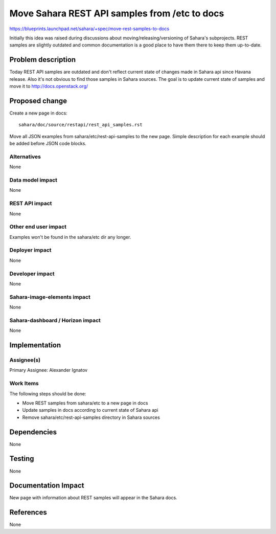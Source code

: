..
 This work is licensed under a Creative Commons Attribution 3.0 Unported
 License.

 http://creativecommons.org/licenses/by/3.0/legalcode

==============================================
Move Sahara REST API samples from /etc to docs
==============================================


https://blueprints.launchpad.net/sahara/+spec/move-rest-samples-to-docs

Initially this idea was raised during discussions about
moving/releasing/versioning of Sahara's subprojects.
REST samples are slightly outdated and common documentation
is a good place to have them there to keep them up-to-date.


Problem description
===================

Today REST API samples are outdated and don't reflect current state of
changes made in Sahara api since Havana release. Also it's not obvious to
find those samples in Sahara sources. The goal is to update current state
of samples and move it to http://docs.openstack.org/


Proposed change
===============

Create a new page in docs::

  sahara/doc/source/restapi/rest_api_samples.rst

Move all JSON examples from sahara/etc/rest-api-samples to the new page.
Simple description for each example should be added before JSON code blocks.


Alternatives
------------

None

Data model impact
-----------------

None

REST API impact
---------------

None

Other end user impact
---------------------

Examples won't be found in the sahara/etc dir any longer.

Deployer impact
---------------

None

Developer impact
----------------

None

Sahara-image-elements impact
----------------------------

None

Sahara-dashboard / Horizon impact
---------------------------------

None

Implementation
==============

Assignee(s)
-----------

Primary Assignee:
Alexander Ignatov

Work Items
----------

The following steps should be done:

* Move REST samples from sahara/etc to a new page in docs
* Update samples in docs according to current state of Sahara api
* Remove sahara/etc/rest-api-samples directory in Sahara sources

Dependencies
============

None


Testing
=======

None

Documentation Impact
====================

New page with information about REST samples will appear in the Sahara docs.


References
==========

None
